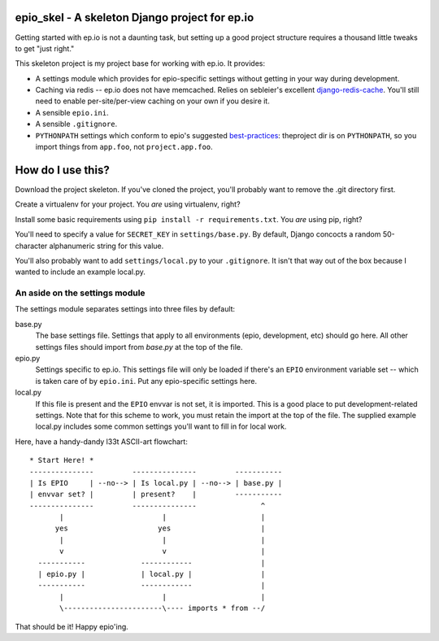 epio_skel - A skeleton Django project for ep.io
===============================================

Getting started with ep.io is not a daunting task, but setting up a good project structure requires a thousand little tweaks to get "just right."

This skeleton project is my project base for working with ep.io. It provides:

* A settings module which provides for epio-specific settings without getting
  in your way during development.
* Caching via redis -- ep.io does not have memcached. Relies on sebleier's
  excellent django-redis-cache_. You'll still need to enable per-site/per-view
  caching on your own if you desire it.
* A sensible ``epio.ini``.
* A sensible ``.gitignore``.
* ``PYTHONPATH`` settings which conform to epio's suggested best-practices_:
  theproject dir is on ``PYTHONPATH``, so you import things from ``app.foo``,
  not ``project.app.foo``.

.. _django-redis-cache: https://github.com/sebleier/django-redis-cache
.. _best-practices: http://www.ep.io/docs/guides/django/#project-names-in-imports

How do I use this?
==================

Download the project skeleton. If you've cloned the project, you'll probably want to remove the .git directory first.

Create a virtualenv for your project. You *are* using virtualenv, right?

Install some basic requirements using ``pip install -r requirements.txt``. You *are* using pip, right?

You'll need to specify a value for ``SECRET_KEY`` in ``settings/base.py``. By default, Django concocts a random 50-character alphanumeric string for this value.

You'll also probably want to add ``settings/local.py`` to your ``.gitignore``. It isn't that way out of the box because I wanted to include an example local.py.

An aside on the settings module
-------------------------------

The settings module separates settings into three files by default:

base.py
    The base settings file. Settings that apply to all environments (epio, development, etc) should go here. All other settings files should import from `base.py` at the top of the file. 

epio.py
    Settings specific to ep.io. This settings file will only be loaded if there's an ``EPIO`` environment variable set -- which is taken care of by
    ``epio.ini``. Put any epio-specific settings here.

local.py
    If this file is present and the ``EPIO`` envvar is not set, it is imported. This is a good place to put development-related settings. Note that for this scheme to work, you must retain the import at the top of the
    file. The supplied example local.py includes some common settings you'll
    want to fill in for local work.

Here, have a handy-dandy l33t ASCII-art flowchart::

    * Start Here! *
    ---------------         ---------------         -----------
    | Is EPIO     | --no--> | Is local.py | --no--> | base.py |
    | envvar set? |         | present?    |         -----------
    ---------------         ---------------               ^  
           |                       |                      |
          yes                     yes                     |
           |                       |                      |
           v                       v                      |
      -----------             ------------                |
      | epio.py |             | local.py |                |
      -----------             ------------                |
           |                       |                      |
           \-----------------------\---- imports * from --/

That should be it! Happy epio'ing.